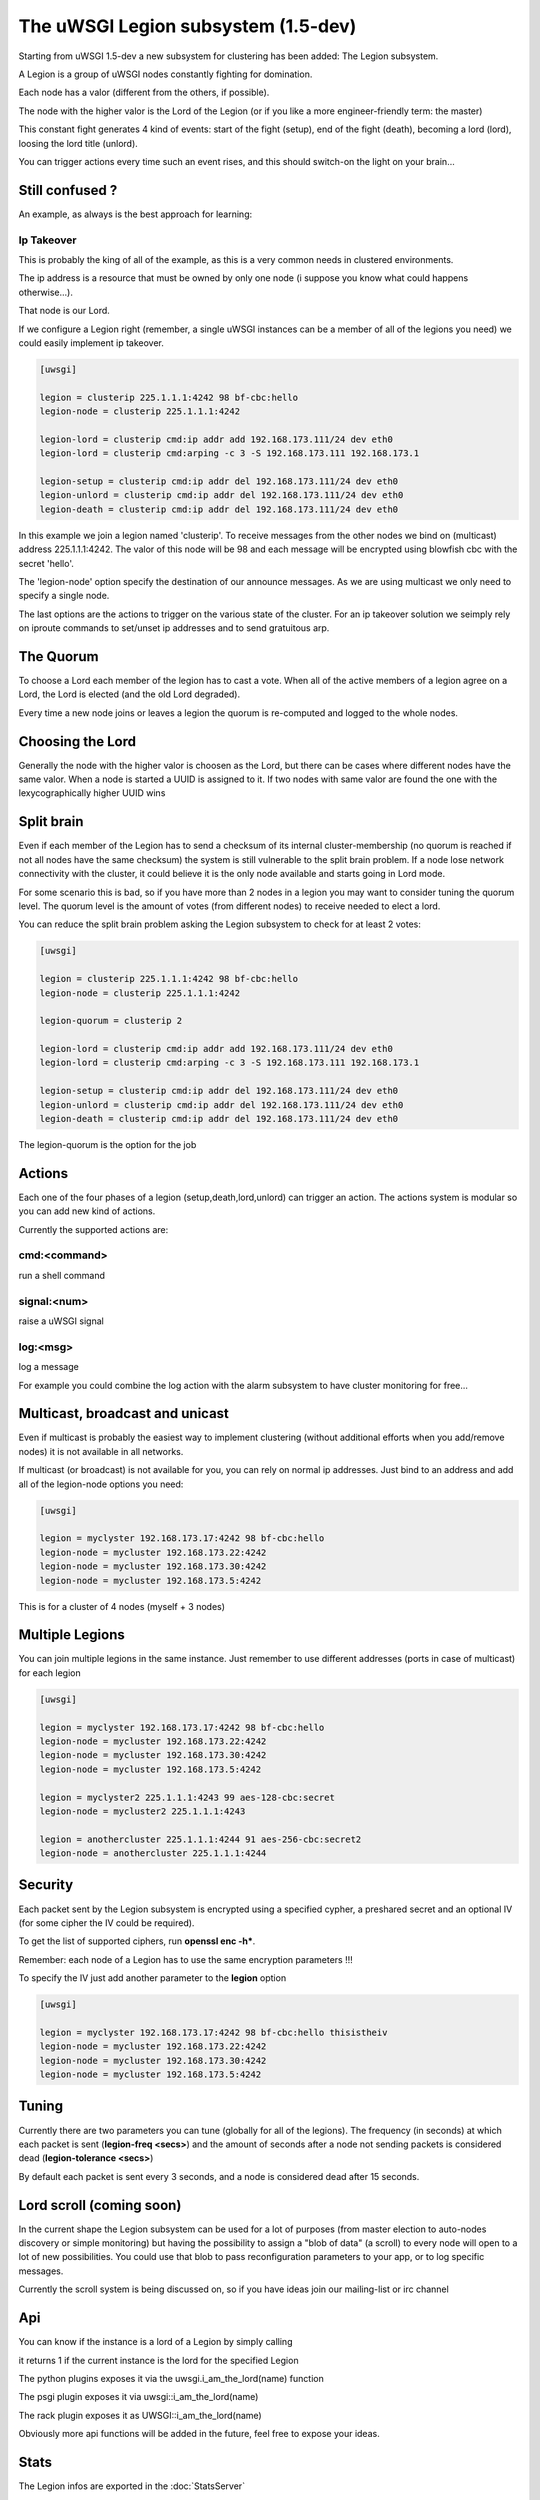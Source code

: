 The uWSGI Legion subsystem (1.5-dev)
====================================

Starting from uWSGI 1.5-dev a new subsystem for clustering has been added: The Legion subsystem.

A Legion is a group of uWSGI nodes constantly fighting for domination.

Each node has a valor (different from the others, if possible). 

The node with the higher valor is the Lord of the Legion (or if you like a more engineer-friendly term: the master)

This constant fight generates 4 kind of events: start of the fight (setup), end of the fight (death), becoming a lord (lord), loosing the lord title (unlord).

You can trigger actions every time such an event rises, and this should switch-on the light on your brain...

Still confused ?
****************

An example, as always is the best approach for learning:

Ip Takeover
^^^^^^^^^^^

This is probably the king of all of the example, as this is a very common needs in clustered environments.

The ip address is a resource that must be owned by only one node (i suppose you know what could happens otherwise...).

That node is our Lord.

If we configure a Legion right (remember, a single uWSGI instances can be a member of all of the legions you need) we
could easily implement ip takeover.

.. code-block:: ini

   [uwsgi]

   legion = clusterip 225.1.1.1:4242 98 bf-cbc:hello
   legion-node = clusterip 225.1.1.1:4242

   legion-lord = clusterip cmd:ip addr add 192.168.173.111/24 dev eth0
   legion-lord = clusterip cmd:arping -c 3 -S 192.168.173.111 192.168.173.1

   legion-setup = clusterip cmd:ip addr del 192.168.173.111/24 dev eth0
   legion-unlord = clusterip cmd:ip addr del 192.168.173.111/24 dev eth0
   legion-death = clusterip cmd:ip addr del 192.168.173.111/24 dev eth0

In this example we join a legion named 'clusterip'. To receive messages from the other nodes we bind on (multicast) address
225.1.1.1:4242. The valor of this node will be 98 and each message will be encrypted using blowfish cbc with the secret 'hello'.

The 'legion-node' option specify the destination of our announce messages. As we are using multicast we only need to specify a single node.

The last options are the actions to trigger on the various state of the cluster. For an ip takeover solution we seimply rely on iproute commands
to set/unset ip addresses and to send gratuitous arp.

The Quorum
**********

To choose a Lord each member of the legion has to cast a vote. When all of the active members of a legion agree on a Lord, the Lord is elected (and the old Lord degraded).

Every time a new node joins or leaves a legion the quorum is re-computed and logged to the whole nodes.

Choosing the Lord
*****************

Generally the node with the higher valor is choosen as the Lord, but there can be cases where different nodes have the same valor.
When a node is started a UUID is assigned to it. If two nodes with same valor are found the one with the lexycographically higher UUID wins

Split brain
***********

Even if each member of the Legion has to send a checksum of its internal cluster-membership (no quorum is reached if not all nodes have the same checksum)
the system is still vulnerable to the split brain problem. If a node lose network connectivity with the cluster, it could believe it is the only node available and starts
going in Lord mode.

For some scenario this is bad, so if you have more than 2 nodes in a legion you may want to consider tuning the quorum level.
The quorum level is the amount of votes (from different nodes) to receive needed to elect a lord. 

You can reduce the split brain problem asking the Legion subsystem to check for at least 2 votes:

.. code-block:: ini

   [uwsgi]

   legion = clusterip 225.1.1.1:4242 98 bf-cbc:hello
   legion-node = clusterip 225.1.1.1:4242

   legion-quorum = clusterip 2

   legion-lord = clusterip cmd:ip addr add 192.168.173.111/24 dev eth0
   legion-lord = clusterip cmd:arping -c 3 -S 192.168.173.111 192.168.173.1

   legion-setup = clusterip cmd:ip addr del 192.168.173.111/24 dev eth0
   legion-unlord = clusterip cmd:ip addr del 192.168.173.111/24 dev eth0
   legion-death = clusterip cmd:ip addr del 192.168.173.111/24 dev eth0


The legion-quorum is the option for the job

Actions
*******

Each one of the four phases of a legion (setup,death,lord,unlord) can trigger an action. The actions system is modular so you can
add new kind of actions.

Currently the supported actions are:

cmd:<command>
^^^^^^^^^^^^^

run a shell command

signal:<num>
^^^^^^^^^^^^

raise a uWSGI signal

log:<msg>
^^^^^^^^^

log a message

For example you could combine the log action with the alarm subsystem to have cluster monitoring for free...

Multicast, broadcast and unicast
********************************

Even if multicast is probably the easiest way to implement clustering (without additional efforts when you add/remove nodes) it is not available
in all networks.

If multicast (or broadcast) is not available for you, you can rely on normal ip addresses. Just bind to an address and add all of the legion-node options you need:

.. code-block:: ini

   [uwsgi]

   legion = myclyster 192.168.173.17:4242 98 bf-cbc:hello
   legion-node = mycluster 192.168.173.22:4242
   legion-node = mycluster 192.168.173.30:4242
   legion-node = mycluster 192.168.173.5:4242

This is for a cluster of 4 nodes (myself + 3 nodes)

Multiple Legions
****************

You can join multiple legions in the same instance. Just remember to use different addresses (ports in case of multicast) for each legion

.. code-block:: ini

   [uwsgi]

   legion = myclyster 192.168.173.17:4242 98 bf-cbc:hello
   legion-node = mycluster 192.168.173.22:4242
   legion-node = mycluster 192.168.173.30:4242
   legion-node = mycluster 192.168.173.5:4242

   legion = myclyster2 225.1.1.1:4243 99 aes-128-cbc:secret
   legion-node = mycluster2 225.1.1.1:4243

   legion = anothercluster 225.1.1.1:4244 91 aes-256-cbc:secret2
   legion-node = anothercluster 225.1.1.1:4244

Security
********

Each packet sent by the Legion subsystem is encrypted using a specified cypher, a preshared secret and an optional IV (for some cipher the IV could be required).

To get the list of supported ciphers, run **openssl enc -h***.

Remember: each node of a Legion has to use the same encryption parameters !!!

To specify the IV just add another parameter to the **legion** option

.. code-block:: ini

   [uwsgi]

   legion = myclyster 192.168.173.17:4242 98 bf-cbc:hello thisistheiv
   legion-node = mycluster 192.168.173.22:4242
   legion-node = mycluster 192.168.173.30:4242
   legion-node = mycluster 192.168.173.5:4242


Tuning
******

Currently there are two parameters you can tune (globally for all of the legions). The frequency (in seconds) at which each packet is sent (**legion-freq <secs>**) and the amount of seconds
after a node not sending packets is considered dead (**legion-tolerance <secs>**)

By default each packet is sent every 3 seconds, and a node is considered dead after 15 seconds.

Lord scroll (coming soon)
*************************

In the current shape the Legion subsystem can be used for a lot of purposes (from master election to auto-nodes discovery or simple monitoring) but having
the possibility to assign a "blob of data" (a scroll) to every node will open to a lot of new possibilities. You could use that blob
to pass reconfiguration parameters to your app, or to log specific messages.

Currently the scroll system is being discussed on, so if you have ideas join our mailing-list or irc channel

Api
***

You can know if the instance is a lord of a Legion by simply calling 

.. code-block:: c
   int uwsgi_legion_i_am_the_lord(char *legion_name);

it returns 1 if the current instance is the lord for the specified Legion

The python plugins exposes it via the uwsgi.i_am_the_lord(name) function

The psgi plugin exposes it via uwsgi::i_am_the_lord(name)

The rack plugin exposes it as UWSGI::i_am_the_lord(name)

Obviously more api functions will be added in the future, feel free to expose your ideas.

Stats
*****

The Legion infos are exported in the :doc:`StatsServer`

Be sure to understand the difference between "nodes" and "members". Nodes are the peer you configure with the **legion-node** option
while members are the effective nodes that joined the cluster.
